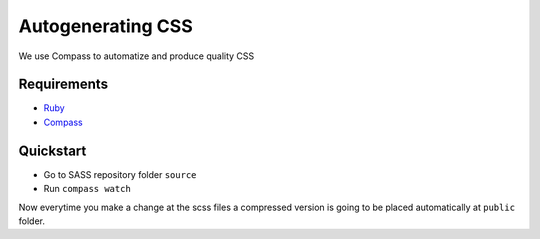 ########################
Autogenerating CSS
########################

We use Compass to automatize and produce quality CSS

============
Requirements
============

* `Ruby <https://www.ruby-lang.org/en/downloads/>`_
* `Compass <http://compass-style.org/install/>`_

==========
Quickstart
==========

* Go to SASS repository folder ``source``
* Run ``compass watch``

Now everytime you make a change at the scss files a compressed version is going to be placed automatically at ``public`` folder.